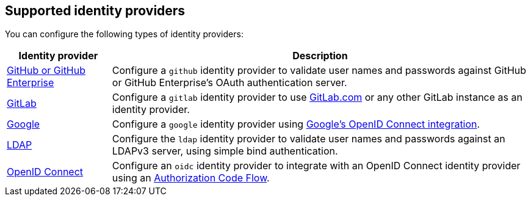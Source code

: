 // Module included in the following assemblies:
//
// * assemblies/config-identity-providers.adoc

[id="config-identity-providers_{context}"]
== Supported identity providers

You can configure the following types of identity providers:

[cols="2a,8a",options="header"]
|===

|Identity provider
|Description


|xref:../modules/config-github-identity-provider.adoc#config-github-identity-provider[GitHub or GitHub Enterprise]
|Configure a `github` identity provider to validate user names and passwords
against GitHub or GitHub Enterprise's OAuth authentication server.

|xref:../modules/config-gitlab-identity-provider.adoc#config-gitlab-identity-provider[GitLab]
|Configure a `gitlab` identity provider to use
link:https://gitlab.com/[GitLab.com] or any other GitLab instance as an identity
provider.

|xref:../modules/config-google-identity-provider.adoc#config-google-identity-provider[Google]
|Configure a `google` identity provider using
link:https://developers.google.com/identity/protocols/OpenIDConnect[Google's OpenID Connect integration].

|xref:../modules/config-ldap-identity-provider.adoc#conf-ldap-identity-provider[LDAP]
|Configure the `ldap` identity provider to validate user names and passwords
against an LDAPv3 server, using simple bind authentication.

|xref:../modules/config-oidc-identity-provider.adoc#config-oidc-identity-provider[OpenID Connect]
|Configure an `oidc` identity provider to integrate with an OpenID Connect
identity provider using an
link:http://openid.net/specs/openid-connect-core-1_0.html#CodeFlowAuth[Authorization Code Flow].

|===

